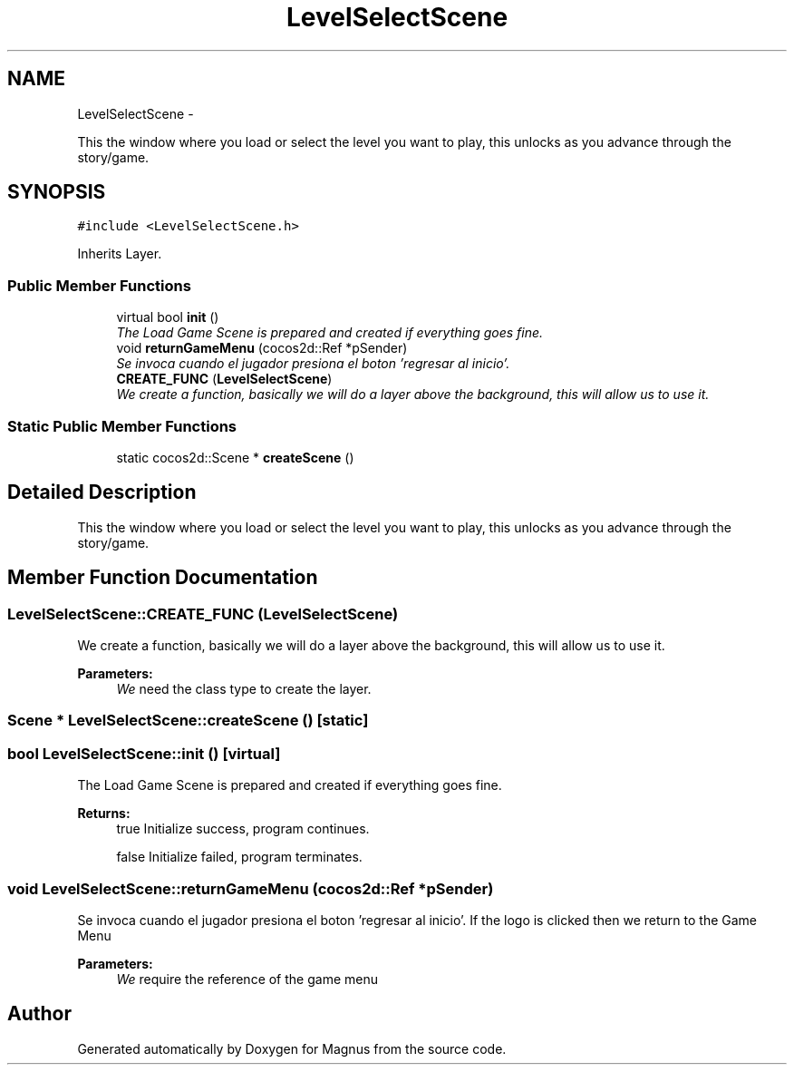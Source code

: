 .TH "LevelSelectScene" 3 "Sat May 3 2014" "Version 0.1" "Magnus" \" -*- nroff -*-
.ad l
.nh
.SH NAME
LevelSelectScene \- 
.PP
This the window where you load or select the level you want to play, this unlocks as you advance through the story/game\&.  

.SH SYNOPSIS
.br
.PP
.PP
\fC#include <LevelSelectScene\&.h>\fP
.PP
Inherits Layer\&.
.SS "Public Member Functions"

.in +1c
.ti -1c
.RI "virtual bool \fBinit\fP ()"
.br
.RI "\fIThe Load Game Scene is prepared and created if everything goes fine\&. \fP"
.ti -1c
.RI "void \fBreturnGameMenu\fP (cocos2d::Ref *pSender)"
.br
.RI "\fISe invoca cuando el jugador presiona el boton 'regresar al inicio'\&. \fP"
.ti -1c
.RI "\fBCREATE_FUNC\fP (\fBLevelSelectScene\fP)"
.br
.RI "\fIWe create a function, basically we will do a layer above the background, this will allow us to use it\&. \fP"
.in -1c
.SS "Static Public Member Functions"

.in +1c
.ti -1c
.RI "static cocos2d::Scene * \fBcreateScene\fP ()"
.br
.in -1c
.SH "Detailed Description"
.PP 
This the window where you load or select the level you want to play, this unlocks as you advance through the story/game\&. 
.SH "Member Function Documentation"
.PP 
.SS "LevelSelectScene::CREATE_FUNC (\fBLevelSelectScene\fP)"

.PP
We create a function, basically we will do a layer above the background, this will allow us to use it\&. 
.PP
\fBParameters:\fP
.RS 4
\fIWe\fP need the class type to create the layer\&. 
.RE
.PP

.SS "Scene * LevelSelectScene::createScene ()\fC [static]\fP"

.SS "bool LevelSelectScene::init ()\fC [virtual]\fP"

.PP
The Load Game Scene is prepared and created if everything goes fine\&. 
.PP
\fBReturns:\fP
.RS 4
true Initialize success, program continues\&. 
.PP
false Initialize failed, program terminates\&. 
.RE
.PP

.SS "void LevelSelectScene::returnGameMenu (cocos2d::Ref *pSender)"

.PP
Se invoca cuando el jugador presiona el boton 'regresar al inicio'\&. If the logo is clicked then we return to the Game Menu 
.PP
\fBParameters:\fP
.RS 4
\fIWe\fP require the reference of the game menu 
.RE
.PP


.SH "Author"
.PP 
Generated automatically by Doxygen for Magnus from the source code\&.
